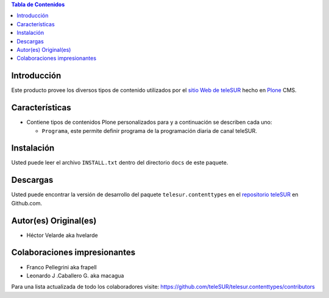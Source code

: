 .. -*- coding: utf-8 -*-

.. contents:: Tabla de Contenidos

Introducción
============

Este producto provee los diversos tipos de contenido utilizados por el `sitio Web de teleSUR`_ hecho en `Plone`_ CMS.

Características
===============

- Contiene tipos de contenidos Plone personalizados para y a continuación se describen cada uno:

  - ``Programa``, este permite definir programa de la programación diaria de canal teleSUR.

Instalación
===========

Usted puede leer el archivo ``INSTALL.txt`` dentro del directorio ``docs`` de este paquete.

Descargas
=========

Usted puede encontrar la versión de desarrollo del paquete ``telesur.contenttypes`` en el `repositorio teleSUR`_ en Github.com.


Autor(es) Original(es)
======================

* Héctor Velarde aka hvelarde

Colaboraciones impresionantes
=============================

* Franco Pellegrini aka frapell

* Leonardo J .Caballero G. aka macagua

Para una lista actualizada de todo los colaboradores visite: https://github.com/teleSUR/telesur.contenttypes/contributors

.. _sitio Web de teleSUR: http://telesurtv.net/
.. _Plone: http://plone.org/
.. _repositorio teleSUR: https://github.com/teleSUR/telesur.contenttypes

